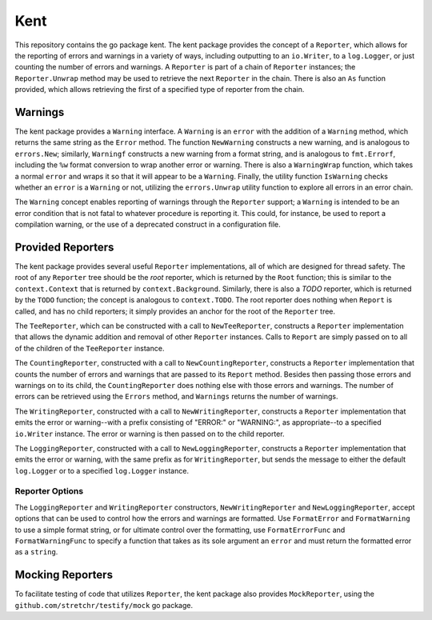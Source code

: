 ====
Kent
====

.. image:: https://img.shields.io/github/tag/klmitch/kent.svg
    :target: https://github.com/klmitch/kent/tags
.. image:: https://img.shields.io/hexpm/l/plug.svg
    :target: https://github.com/klmitch/kent/blob/master/LICENSE
.. image:: https://travis-ci.org/klmitch/kent.svg?branch=master
    :target: https://travis-ci.org/klmitch/kent
.. image:: https://coveralls.io/repos/github/klmitch/kent/badge.svg?branch=master
    :target: https://coveralls.io/github/klmitch/kent?branch=master
.. image:: https://godoc.org/github.com/klmitch/kent?status.svg
    :target: http://godoc.org/github.com/klmitch/kent
.. image:: https://img.shields.io/github/issues/klmitch/kent.svg
    :target: https://github.com/klmitch/kent/issues
.. image:: https://img.shields.io/github/issues-pr/klmitch/kent.svg
    :target: https://github.com/klmitch/kent/pulls
.. image:: https://goreportcard.com/badge/github.com/klmitch/kent
    :target: https://goreportcard.com/report/github.com/klmitch/kent

This repository contains the go package kent.  The kent package
provides the concept of a ``Reporter``, which allows for the reporting
of errors and warnings in a variety of ways, including outputting to
an ``io.Writer``, to a ``log.Logger``, or just counting the number of
errors and warnings.  A ``Reporter`` is part of a chain of
``Reporter`` instances; the ``Reporter.Unwrap`` method may be used to
retrieve the next ``Reporter`` in the chain.  There is also an ``As``
function provided, which allows retrieving the first of a specified
type of reporter from the chain.

Warnings
========

The kent package provides a ``Warning`` interface.  A ``Warning`` is
an ``error`` with the addition of a ``Warning`` method, which returns
the same string as the ``Error`` method.  The function ``NewWarning``
constructs a new warning, and is analogous to ``errors.New``;
similarly, ``Warningf`` constructs a new warning from a format string,
and is analogous to ``fmt.Errorf``, including the ``%w`` format
conversion to wrap another error or warning.  There is also a
``WarningWrap`` function, which takes a normal ``error`` and wraps it
so that it will appear to be a ``Warning``.  Finally, the utility
function ``IsWarning`` checks whether an ``error`` is a ``Warning`` or
not, utilizing the ``errors.Unwrap`` utility function to explore all
errors in an error chain.

The ``Warning`` concept enables reporting of warnings through the
``Reporter`` support; a ``Warning`` is intended to be an error
condition that is not fatal to whatever procedure is reporting it.
This could, for instance, be used to report a compilation warning, or
the use of a deprecated construct in a configuration file.

Provided Reporters
==================

The kent package provides several useful ``Reporter`` implementations,
all of which are designed for thread safety.  The root of any
``Reporter`` tree should be the *root* reporter, which is returned by
the ``Root`` function; this is similar to the ``context.Context`` that
is returned by ``context.Background``.  Similarly, there is also a
*TODO* reporter, which is returned by the ``TODO`` function; the
concept is analogous to ``context.TODO``.  The root reporter does
nothing when ``Report`` is called, and has no child reporters; it
simply provides an anchor for the root of the ``Reporter`` tree.

The ``TeeReporter``, which can be constructed with a call to
``NewTeeReporter``, constructs a ``Reporter`` implementation that
allows the dynamic addition and removal of other ``Reporter``
instances.  Calls to ``Report`` are simply passed on to all of the
children of the ``TeeReporter`` instance.

The ``CountingReporter``, constructed with a call to
``NewCountingReporter``, constructs a ``Reporter`` implementation that
counts the number of errors and warnings that are passed to its
``Report`` method.  Besides then passing those errors and warnings on
to its child, the ``CountingReporter`` does nothing else with those
errors and warnings.  The number of errors can be retrieved using the
``Errors`` method, and ``Warnings`` returns the number of warnings.

The ``WritingReporter``, constructed with a call to
``NewWritingReporter``, constructs a ``Reporter`` implementation that
emits the error or warning--with a prefix consisting of "ERROR:" or
"WARNING:", as appropriate--to a specified ``io.Writer`` instance.
The error or warning is then passed on to the child reporter.

The ``LoggingReporter``, constructed with a call to
``NewLoggingReporter``, constructs a ``Reporter`` implementation that
emits the error or warning, with the same prefix as for
``WritingReporter``, but sends the message to either the default
``log.Logger`` or to a specified ``log.Logger`` instance.

Reporter Options
----------------

The ``LoggingReporter`` and ``WritingReporter`` constructors,
``NewWritingReporter`` and ``NewLoggingReporter``, accept options that
can be used to control how the errors and warnings are formatted.  Use
``FormatError`` and ``FormatWarning`` to use a simple format string,
or for ultimate control over the formatting, use ``FormatErrorFunc``
and ``FormatWarningFunc`` to specify a function that takes as its sole
argument an ``error`` and must return the formatted error as a
``string``.

Mocking Reporters
=================

To facilitate testing of code that utilizes ``Reporter``, the kent
package also provides ``MockReporter``, using the
``github.com/stretchr/testify/mock`` go package.
